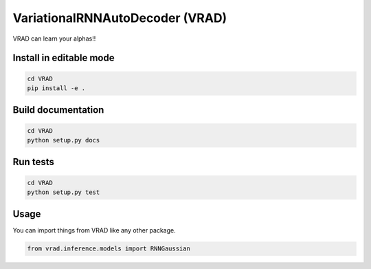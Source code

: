 ================================
VariationalRNNAutoDecoder (VRAD)
================================


VRAD can learn your alphas!!


Install in editable mode
========================
.. code-block:: shell

    cd VRAD
    pip install -e .


Build documentation
===================
.. code-block:: shell

    cd VRAD
    python setup.py docs


Run tests
========================
.. code-block:: shell

    cd VRAD
    python setup.py test


Usage
=====
You can import things from VRAD like any other package.

.. code-block:: python

    from vrad.inference.models import RNNGaussian

.. Description
    ===========

    A longer description of your project goes here...


    Note
    ====

    This project has been set up using PyScaffold 3.2.3. For details and usage
    information on PyScaffold see https://pyscaffold.org/.

